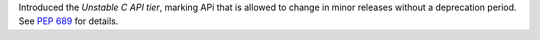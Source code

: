 Introduced the *Unstable C API tier*, marking APi that is allowed to change
in minor releases without a deprecation period.
See :pep:`689` for details.
